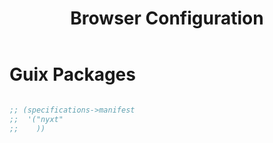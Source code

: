 #+TITLE: Browser Configuration

* Guix Packages

#+begin_src scheme :scheme guile :session guile :tangle .config/guix/manifests/browser.scm

;; (specifications->manifest
;;  '("nyxt"
;;    ))

#+end_src
